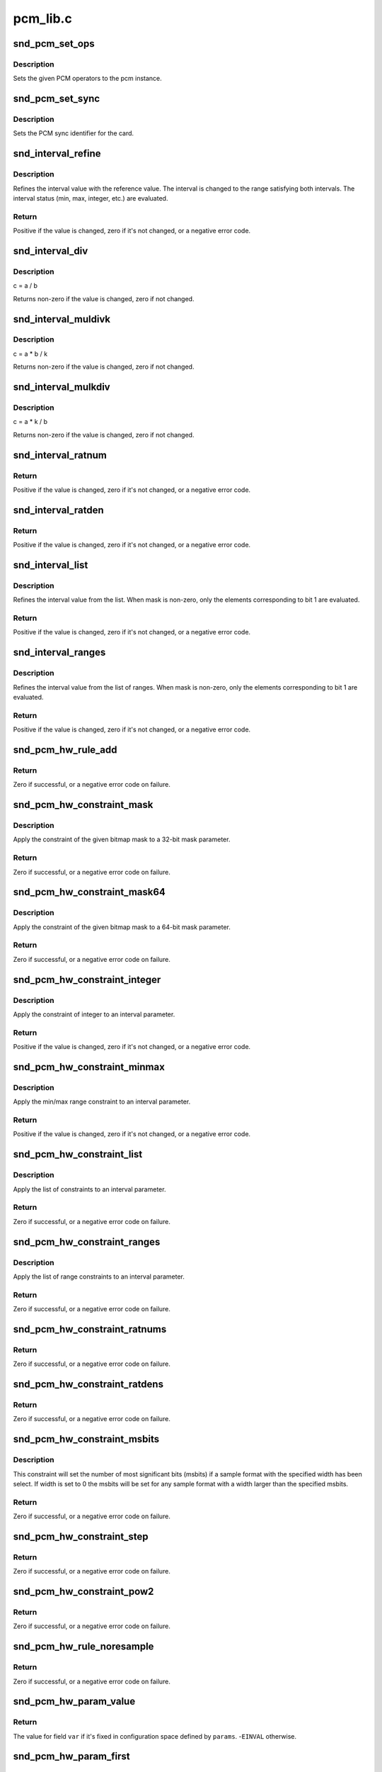 .. -*- coding: utf-8; mode: rst -*-

=========
pcm_lib.c
=========


.. _`snd_pcm_set_ops`:

snd_pcm_set_ops
===============

.. c:function:: void snd_pcm_set_ops (struct snd_pcm *pcm, int direction, const struct snd_pcm_ops *ops)

    set the PCM operators

    :param struct snd_pcm \*pcm:
        the pcm instance

    :param int direction:
        stream direction, SNDRV_PCM_STREAM_XXX

    :param const struct snd_pcm_ops \*ops:
        the operator table



.. _`snd_pcm_set_ops.description`:

Description
-----------

Sets the given PCM operators to the pcm instance.



.. _`snd_pcm_set_sync`:

snd_pcm_set_sync
================

.. c:function:: void snd_pcm_set_sync (struct snd_pcm_substream *substream)

    set the PCM sync id

    :param struct snd_pcm_substream \*substream:
        the pcm substream



.. _`snd_pcm_set_sync.description`:

Description
-----------

Sets the PCM sync identifier for the card.



.. _`snd_interval_refine`:

snd_interval_refine
===================

.. c:function:: int snd_interval_refine (struct snd_interval *i, const struct snd_interval *v)

    refine the interval value of configurator

    :param struct snd_interval \*i:
        the interval value to refine

    :param const struct snd_interval \*v:
        the interval value to refer to



.. _`snd_interval_refine.description`:

Description
-----------

Refines the interval value with the reference value.
The interval is changed to the range satisfying both intervals.
The interval status (min, max, integer, etc.) are evaluated.



.. _`snd_interval_refine.return`:

Return
------

Positive if the value is changed, zero if it's not changed, or a
negative error code.



.. _`snd_interval_div`:

snd_interval_div
================

.. c:function:: void snd_interval_div (const struct snd_interval *a, const struct snd_interval *b, struct snd_interval *c)

    refine the interval value with division

    :param const struct snd_interval \*a:
        dividend

    :param const struct snd_interval \*b:
        divisor

    :param struct snd_interval \*c:
        quotient



.. _`snd_interval_div.description`:

Description
-----------

c = a / b

Returns non-zero if the value is changed, zero if not changed.



.. _`snd_interval_muldivk`:

snd_interval_muldivk
====================

.. c:function:: void snd_interval_muldivk (const struct snd_interval *a, const struct snd_interval *b, unsigned int k, struct snd_interval *c)

    refine the interval value

    :param const struct snd_interval \*a:
        dividend 1

    :param const struct snd_interval \*b:
        dividend 2

    :param unsigned int k:
        divisor (as integer)

    :param struct snd_interval \*c:
        result



.. _`snd_interval_muldivk.description`:

Description
-----------

c = a * b / k

Returns non-zero if the value is changed, zero if not changed.



.. _`snd_interval_mulkdiv`:

snd_interval_mulkdiv
====================

.. c:function:: void snd_interval_mulkdiv (const struct snd_interval *a, unsigned int k, const struct snd_interval *b, struct snd_interval *c)

    refine the interval value

    :param const struct snd_interval \*a:
        dividend 1

    :param unsigned int k:
        dividend 2 (as integer)

    :param const struct snd_interval \*b:
        divisor

    :param struct snd_interval \*c:
        result



.. _`snd_interval_mulkdiv.description`:

Description
-----------

c = a * k / b

Returns non-zero if the value is changed, zero if not changed.



.. _`snd_interval_ratnum`:

snd_interval_ratnum
===================

.. c:function:: int snd_interval_ratnum (struct snd_interval *i, unsigned int rats_count, const struct snd_ratnum *rats, unsigned int *nump, unsigned int *denp)

    refine the interval value

    :param struct snd_interval \*i:
        interval to refine

    :param unsigned int rats_count:
        number of ratnum_t 

    :param const struct snd_ratnum \*rats:
        ratnum_t array

    :param unsigned int \*nump:
        pointer to store the resultant numerator

    :param unsigned int \*denp:
        pointer to store the resultant denominator



.. _`snd_interval_ratnum.return`:

Return
------

Positive if the value is changed, zero if it's not changed, or a
negative error code.



.. _`snd_interval_ratden`:

snd_interval_ratden
===================

.. c:function:: int snd_interval_ratden (struct snd_interval *i, unsigned int rats_count, const struct snd_ratden *rats, unsigned int *nump, unsigned int *denp)

    refine the interval value

    :param struct snd_interval \*i:
        interval to refine

    :param unsigned int rats_count:
        number of struct ratden

    :param const struct snd_ratden \*rats:
        struct ratden array

    :param unsigned int \*nump:
        pointer to store the resultant numerator

    :param unsigned int \*denp:
        pointer to store the resultant denominator



.. _`snd_interval_ratden.return`:

Return
------

Positive if the value is changed, zero if it's not changed, or a
negative error code.



.. _`snd_interval_list`:

snd_interval_list
=================

.. c:function:: int snd_interval_list (struct snd_interval *i, unsigned int count, const unsigned int *list, unsigned int mask)

    refine the interval value from the list

    :param struct snd_interval \*i:
        the interval value to refine

    :param unsigned int count:
        the number of elements in the list

    :param const unsigned int \*list:
        the value list

    :param unsigned int mask:
        the bit-mask to evaluate



.. _`snd_interval_list.description`:

Description
-----------

Refines the interval value from the list.
When mask is non-zero, only the elements corresponding to bit 1 are
evaluated.



.. _`snd_interval_list.return`:

Return
------

Positive if the value is changed, zero if it's not changed, or a
negative error code.



.. _`snd_interval_ranges`:

snd_interval_ranges
===================

.. c:function:: int snd_interval_ranges (struct snd_interval *i, unsigned int count, const struct snd_interval *ranges, unsigned int mask)

    refine the interval value from the list of ranges

    :param struct snd_interval \*i:
        the interval value to refine

    :param unsigned int count:
        the number of elements in the list of ranges

    :param const struct snd_interval \*ranges:
        the ranges list

    :param unsigned int mask:
        the bit-mask to evaluate



.. _`snd_interval_ranges.description`:

Description
-----------

Refines the interval value from the list of ranges.
When mask is non-zero, only the elements corresponding to bit 1 are
evaluated.



.. _`snd_interval_ranges.return`:

Return
------

Positive if the value is changed, zero if it's not changed, or a
negative error code.



.. _`snd_pcm_hw_rule_add`:

snd_pcm_hw_rule_add
===================

.. c:function:: int snd_pcm_hw_rule_add (struct snd_pcm_runtime *runtime, unsigned int cond, int var, snd_pcm_hw_rule_func_t func, void *private, int dep,  ...)

    add the hw-constraint rule

    :param struct snd_pcm_runtime \*runtime:
        the pcm runtime instance

    :param unsigned int cond:
        condition bits

    :param int var:
        the variable to evaluate

    :param snd_pcm_hw_rule_func_t func:
        the evaluation function

    :param void \*private:
        the private data pointer passed to function

    :param int dep:
        the dependent variables

    :param ...:
        variable arguments



.. _`snd_pcm_hw_rule_add.return`:

Return
------

Zero if successful, or a negative error code on failure.



.. _`snd_pcm_hw_constraint_mask`:

snd_pcm_hw_constraint_mask
==========================

.. c:function:: int snd_pcm_hw_constraint_mask (struct snd_pcm_runtime *runtime, snd_pcm_hw_param_t var, u_int32_t mask)

    apply the given bitmap mask constraint

    :param struct snd_pcm_runtime \*runtime:
        PCM runtime instance

    :param snd_pcm_hw_param_t var:
        hw_params variable to apply the mask

    :param u_int32_t mask:
        the bitmap mask



.. _`snd_pcm_hw_constraint_mask.description`:

Description
-----------

Apply the constraint of the given bitmap mask to a 32-bit mask parameter.



.. _`snd_pcm_hw_constraint_mask.return`:

Return
------

Zero if successful, or a negative error code on failure.



.. _`snd_pcm_hw_constraint_mask64`:

snd_pcm_hw_constraint_mask64
============================

.. c:function:: int snd_pcm_hw_constraint_mask64 (struct snd_pcm_runtime *runtime, snd_pcm_hw_param_t var, u_int64_t mask)

    apply the given bitmap mask constraint

    :param struct snd_pcm_runtime \*runtime:
        PCM runtime instance

    :param snd_pcm_hw_param_t var:
        hw_params variable to apply the mask

    :param u_int64_t mask:
        the 64bit bitmap mask



.. _`snd_pcm_hw_constraint_mask64.description`:

Description
-----------

Apply the constraint of the given bitmap mask to a 64-bit mask parameter.



.. _`snd_pcm_hw_constraint_mask64.return`:

Return
------

Zero if successful, or a negative error code on failure.



.. _`snd_pcm_hw_constraint_integer`:

snd_pcm_hw_constraint_integer
=============================

.. c:function:: int snd_pcm_hw_constraint_integer (struct snd_pcm_runtime *runtime, snd_pcm_hw_param_t var)

    apply an integer constraint to an interval

    :param struct snd_pcm_runtime \*runtime:
        PCM runtime instance

    :param snd_pcm_hw_param_t var:
        hw_params variable to apply the integer constraint



.. _`snd_pcm_hw_constraint_integer.description`:

Description
-----------

Apply the constraint of integer to an interval parameter.



.. _`snd_pcm_hw_constraint_integer.return`:

Return
------

Positive if the value is changed, zero if it's not changed, or a
negative error code.



.. _`snd_pcm_hw_constraint_minmax`:

snd_pcm_hw_constraint_minmax
============================

.. c:function:: int snd_pcm_hw_constraint_minmax (struct snd_pcm_runtime *runtime, snd_pcm_hw_param_t var, unsigned int min, unsigned int max)

    apply a min/max range constraint to an interval

    :param struct snd_pcm_runtime \*runtime:
        PCM runtime instance

    :param snd_pcm_hw_param_t var:
        hw_params variable to apply the range

    :param unsigned int min:
        the minimal value

    :param unsigned int max:
        the maximal value



.. _`snd_pcm_hw_constraint_minmax.description`:

Description
-----------

Apply the min/max range constraint to an interval parameter.



.. _`snd_pcm_hw_constraint_minmax.return`:

Return
------

Positive if the value is changed, zero if it's not changed, or a
negative error code.



.. _`snd_pcm_hw_constraint_list`:

snd_pcm_hw_constraint_list
==========================

.. c:function:: int snd_pcm_hw_constraint_list (struct snd_pcm_runtime *runtime, unsigned int cond, snd_pcm_hw_param_t var, const struct snd_pcm_hw_constraint_list *l)

    apply a list of constraints to a parameter

    :param struct snd_pcm_runtime \*runtime:
        PCM runtime instance

    :param unsigned int cond:
        condition bits

    :param snd_pcm_hw_param_t var:
        hw_params variable to apply the list constraint

    :param const struct snd_pcm_hw_constraint_list \*l:
        list



.. _`snd_pcm_hw_constraint_list.description`:

Description
-----------

Apply the list of constraints to an interval parameter.



.. _`snd_pcm_hw_constraint_list.return`:

Return
------

Zero if successful, or a negative error code on failure.



.. _`snd_pcm_hw_constraint_ranges`:

snd_pcm_hw_constraint_ranges
============================

.. c:function:: int snd_pcm_hw_constraint_ranges (struct snd_pcm_runtime *runtime, unsigned int cond, snd_pcm_hw_param_t var, const struct snd_pcm_hw_constraint_ranges *r)

    apply list of range constraints to a parameter

    :param struct snd_pcm_runtime \*runtime:
        PCM runtime instance

    :param unsigned int cond:
        condition bits

    :param snd_pcm_hw_param_t var:
        hw_params variable to apply the list of range constraints

    :param const struct snd_pcm_hw_constraint_ranges \*r:
        ranges



.. _`snd_pcm_hw_constraint_ranges.description`:

Description
-----------

Apply the list of range constraints to an interval parameter.



.. _`snd_pcm_hw_constraint_ranges.return`:

Return
------

Zero if successful, or a negative error code on failure.



.. _`snd_pcm_hw_constraint_ratnums`:

snd_pcm_hw_constraint_ratnums
=============================

.. c:function:: int snd_pcm_hw_constraint_ratnums (struct snd_pcm_runtime *runtime, unsigned int cond, snd_pcm_hw_param_t var, const struct snd_pcm_hw_constraint_ratnums *r)

    apply ratnums constraint to a parameter

    :param struct snd_pcm_runtime \*runtime:
        PCM runtime instance

    :param unsigned int cond:
        condition bits

    :param snd_pcm_hw_param_t var:
        hw_params variable to apply the ratnums constraint

    :param const struct snd_pcm_hw_constraint_ratnums \*r:
        struct snd_ratnums constriants



.. _`snd_pcm_hw_constraint_ratnums.return`:

Return
------

Zero if successful, or a negative error code on failure.



.. _`snd_pcm_hw_constraint_ratdens`:

snd_pcm_hw_constraint_ratdens
=============================

.. c:function:: int snd_pcm_hw_constraint_ratdens (struct snd_pcm_runtime *runtime, unsigned int cond, snd_pcm_hw_param_t var, const struct snd_pcm_hw_constraint_ratdens *r)

    apply ratdens constraint to a parameter

    :param struct snd_pcm_runtime \*runtime:
        PCM runtime instance

    :param unsigned int cond:
        condition bits

    :param snd_pcm_hw_param_t var:
        hw_params variable to apply the ratdens constraint

    :param const struct snd_pcm_hw_constraint_ratdens \*r:
        struct snd_ratdens constriants



.. _`snd_pcm_hw_constraint_ratdens.return`:

Return
------

Zero if successful, or a negative error code on failure.



.. _`snd_pcm_hw_constraint_msbits`:

snd_pcm_hw_constraint_msbits
============================

.. c:function:: int snd_pcm_hw_constraint_msbits (struct snd_pcm_runtime *runtime, unsigned int cond, unsigned int width, unsigned int msbits)

    add a hw constraint msbits rule

    :param struct snd_pcm_runtime \*runtime:
        PCM runtime instance

    :param unsigned int cond:
        condition bits

    :param unsigned int width:
        sample bits width

    :param unsigned int msbits:
        msbits width



.. _`snd_pcm_hw_constraint_msbits.description`:

Description
-----------

This constraint will set the number of most significant bits (msbits) if a
sample format with the specified width has been select. If width is set to 0
the msbits will be set for any sample format with a width larger than the
specified msbits.



.. _`snd_pcm_hw_constraint_msbits.return`:

Return
------

Zero if successful, or a negative error code on failure.



.. _`snd_pcm_hw_constraint_step`:

snd_pcm_hw_constraint_step
==========================

.. c:function:: int snd_pcm_hw_constraint_step (struct snd_pcm_runtime *runtime, unsigned int cond, snd_pcm_hw_param_t var, unsigned long step)

    add a hw constraint step rule

    :param struct snd_pcm_runtime \*runtime:
        PCM runtime instance

    :param unsigned int cond:
        condition bits

    :param snd_pcm_hw_param_t var:
        hw_params variable to apply the step constraint

    :param unsigned long step:
        step size



.. _`snd_pcm_hw_constraint_step.return`:

Return
------

Zero if successful, or a negative error code on failure.



.. _`snd_pcm_hw_constraint_pow2`:

snd_pcm_hw_constraint_pow2
==========================

.. c:function:: int snd_pcm_hw_constraint_pow2 (struct snd_pcm_runtime *runtime, unsigned int cond, snd_pcm_hw_param_t var)

    add a hw constraint power-of-2 rule

    :param struct snd_pcm_runtime \*runtime:
        PCM runtime instance

    :param unsigned int cond:
        condition bits

    :param snd_pcm_hw_param_t var:
        hw_params variable to apply the power-of-2 constraint



.. _`snd_pcm_hw_constraint_pow2.return`:

Return
------

Zero if successful, or a negative error code on failure.



.. _`snd_pcm_hw_rule_noresample`:

snd_pcm_hw_rule_noresample
==========================

.. c:function:: int snd_pcm_hw_rule_noresample (struct snd_pcm_runtime *runtime, unsigned int base_rate)

    add a rule to allow disabling hw resampling

    :param struct snd_pcm_runtime \*runtime:
        PCM runtime instance

    :param unsigned int base_rate:
        the rate at which the hardware does not resample



.. _`snd_pcm_hw_rule_noresample.return`:

Return
------

Zero if successful, or a negative error code on failure.



.. _`snd_pcm_hw_param_value`:

snd_pcm_hw_param_value
======================

.. c:function:: int snd_pcm_hw_param_value (const struct snd_pcm_hw_params *params, snd_pcm_hw_param_t var, int *dir)

    return @params field @var value

    :param const struct snd_pcm_hw_params \*params:
        the hw_params instance

    :param snd_pcm_hw_param_t var:
        parameter to retrieve

    :param int \*dir:
        pointer to the direction (-1,0,1) or ``NULL``



.. _`snd_pcm_hw_param_value.return`:

Return
------

The value for field ``var`` if it's fixed in configuration space
defined by ``params``\ . -\ ``EINVAL`` otherwise.



.. _`snd_pcm_hw_param_first`:

snd_pcm_hw_param_first
======================

.. c:function:: int snd_pcm_hw_param_first (struct snd_pcm_substream *pcm, struct snd_pcm_hw_params *params, snd_pcm_hw_param_t var, int *dir)

    refine config space and return minimum value

    :param struct snd_pcm_substream \*pcm:
        PCM instance

    :param struct snd_pcm_hw_params \*params:
        the hw_params instance

    :param snd_pcm_hw_param_t var:
        parameter to retrieve

    :param int \*dir:
        pointer to the direction (-1,0,1) or ``NULL``



.. _`snd_pcm_hw_param_first.description`:

Description
-----------

Inside configuration space defined by ``params`` remove from ``var`` all
values > minimum. Reduce configuration space accordingly.



.. _`snd_pcm_hw_param_first.return`:

Return
------

The minimum, or a negative error code on failure.



.. _`snd_pcm_hw_param_last`:

snd_pcm_hw_param_last
=====================

.. c:function:: int snd_pcm_hw_param_last (struct snd_pcm_substream *pcm, struct snd_pcm_hw_params *params, snd_pcm_hw_param_t var, int *dir)

    refine config space and return maximum value

    :param struct snd_pcm_substream \*pcm:
        PCM instance

    :param struct snd_pcm_hw_params \*params:
        the hw_params instance

    :param snd_pcm_hw_param_t var:
        parameter to retrieve

    :param int \*dir:
        pointer to the direction (-1,0,1) or ``NULL``



.. _`snd_pcm_hw_param_last.description`:

Description
-----------

Inside configuration space defined by ``params`` remove from ``var`` all
values < maximum. Reduce configuration space accordingly.



.. _`snd_pcm_hw_param_last.return`:

Return
------

The maximum, or a negative error code on failure.



.. _`snd_pcm_hw_params_choose`:

snd_pcm_hw_params_choose
========================

.. c:function:: int snd_pcm_hw_params_choose (struct snd_pcm_substream *pcm, struct snd_pcm_hw_params *params)

    choose a configuration defined by @params

    :param struct snd_pcm_substream \*pcm:
        PCM instance

    :param struct snd_pcm_hw_params \*params:
        the hw_params instance



.. _`snd_pcm_hw_params_choose.description`:

Description
-----------

Choose one configuration from configuration space defined by ``params``\ .



.. _`snd_pcm_hw_params_choose.the-configuration-chosen-is-that-obtained-fixing-in-this-order`:

The configuration chosen is that obtained fixing in this order
--------------------------------------------------------------

first access, first format, first subformat, min channels,
min rate, min period time, max buffer size, min tick time



.. _`snd_pcm_hw_params_choose.return`:

Return
------

Zero if successful, or a negative error code on failure.



.. _`snd_pcm_lib_ioctl`:

snd_pcm_lib_ioctl
=================

.. c:function:: int snd_pcm_lib_ioctl (struct snd_pcm_substream *substream, unsigned int cmd, void *arg)

    a generic PCM ioctl callback

    :param struct snd_pcm_substream \*substream:
        the pcm substream instance

    :param unsigned int cmd:
        ioctl command

    :param void \*arg:
        ioctl argument



.. _`snd_pcm_lib_ioctl.description`:

Description
-----------

Processes the generic ioctl commands for PCM.
Can be passed as the ioctl callback for PCM ops.



.. _`snd_pcm_lib_ioctl.return`:

Return
------

Zero if successful, or a negative error code on failure.



.. _`snd_pcm_period_elapsed`:

snd_pcm_period_elapsed
======================

.. c:function:: void snd_pcm_period_elapsed (struct snd_pcm_substream *substream)

    update the pcm status for the next period

    :param struct snd_pcm_substream \*substream:
        the pcm substream instance



.. _`snd_pcm_period_elapsed.description`:

Description
-----------

This function is called from the interrupt handler when the
PCM has processed the period size.  It will update the current
pointer, wake up sleepers, etc.

Even if more than one periods have elapsed since the last call, you
have to call this only once.



.. _`snd_pcm_add_chmap_ctls`:

snd_pcm_add_chmap_ctls
======================

.. c:function:: int snd_pcm_add_chmap_ctls (struct snd_pcm *pcm, int stream, const struct snd_pcm_chmap_elem *chmap, int max_channels, unsigned long private_value, struct snd_pcm_chmap **info_ret)

    create channel-mapping control elements

    :param struct snd_pcm \*pcm:
        the assigned PCM instance

    :param int stream:
        stream direction

    :param const struct snd_pcm_chmap_elem \*chmap:
        channel map elements (for query)

    :param int max_channels:
        the max number of channels for the stream

    :param unsigned long private_value:
        the value passed to each kcontrol's private_value field

    :param struct snd_pcm_chmap \*\*info_ret:
        store struct snd_pcm_chmap instance if non-NULL



.. _`snd_pcm_add_chmap_ctls.description`:

Description
-----------

Create channel-mapping control elements assigned to the given PCM stream(s).



.. _`snd_pcm_add_chmap_ctls.return`:

Return
------

Zero if successful, or a negative error value.

